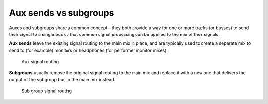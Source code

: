 .. _aux_sends_vs_subgroups:

Aux sends vs subgroups
======================

Auxes and subgroups share a common concept—they both provide a way for
one or more tracks (or busses) to send their signal to a single bus so
that common signal processing can be applied to the mix of their
signals.

**Aux sends** leave the existing signal routing to the main mix in
place, and are typically used to create a separate mix to send to (for
example) monitors or headphones (for performer monitor mixes):

.. figure:: images/aux_routing.png
   :alt: Aux signal routing
   :figclass: invert-in-dark
   :width: 300px

   Aux signal routing

**Subgroups** usually remove the original signal routing to the main mix
and replace it with a new one that delivers the output of the subgroup
bus to the main mix instead.

.. figure:: images/subgroup_routes.png
   :alt: sub group signal routing
   :figclass: invert-in-dark
   :width: 300px

   Sub group signal routing
